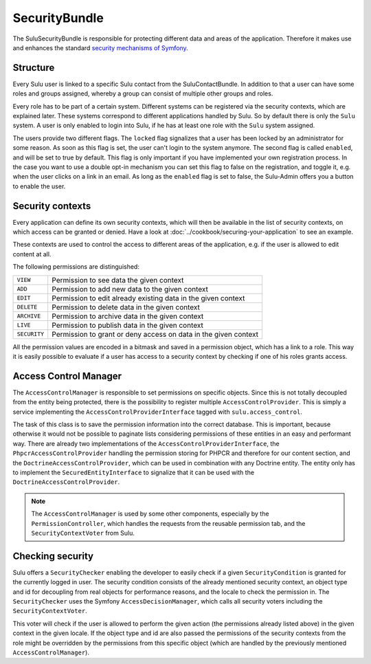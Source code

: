 SecurityBundle
==============

The SuluSecurityBundle is responsible for protecting different data and areas
of the application. Therefore it makes use and enhances the standard `security
mechanisms of Symfony`_.

Structure
---------

Every Sulu user is linked to a specific Sulu contact from the
SuluContactBundle. In addition to that a user can have some roles and groups
assigned, whereby a group can consist of multiple other groups and roles.

Every role has to be part of a certain system. Different systems can be
registered via the security contexts, which are explained later. These systems
correspond to different applications handled by Sulu. So by default there is
only the ``Sulu`` system. A user is only enabled to login into Sulu, if he has
at least one role with the ``Sulu`` system assigned.

The users provide two different flags. The ``locked`` flag signalizes that a
user has been locked by an administrator for some reason. As soon as this flag
is set, the user can't login to the system anymore. The second flag is called
``enabled``, and will be set to true by default. This flag is only important if
you have implemented your own registration process. In the case you want to use
a double opt-in mechanism you can set this flag to false on the registration,
and toggle it, e.g. when the user clicks on a link in an email. As long as the
``enabled`` flag is set to false, the Sulu-Admin offers you a button to enable
the user.

Security contexts
-----------------

Every application can define its own security contexts, which will then be
available in the list of security contexts, on which access can be granted or
denied. Have a look at :doc:`../cookbook/securing-your-application` to see an
example.

These contexts are used to control the access to different areas of the
application, e.g. if the user is allowed to edit content at all.

The following permissions are distinguished:

.. list-table::

    * - ``VIEW``
      - Permission to see data the given context
    * - ``ADD``
      - Permission to add new data to the given context
    * - ``EDIT``
      - Permission to edit already existing data in the given context
    * - ``DELETE``
      - Permission to delete data in the given context
    * - ``ARCHIVE``
      - Permission to archive data in the given context
    * - ``LIVE``
      - Permission to publish data in the given context
    * - ``SECURITY``
      - Permission to grant or deny access on data in the given context

All the permission values are encoded in a bitmask and saved in a permission
object, which has a link to a role. This way it is easily possible to evaluate
if a user has access to a security context by checking if one of his roles
grants access.

Access Control Manager
----------------------

The ``AccessControlManager`` is responsible to set permissions on specific
objects. Since this is not totally decoupled from the entity being protected,
there is the possibility to register multiple ``AccessControlProvider``. This
is simply a service implementing the ``AccessControlProviderInterface`` tagged
with ``sulu.access_control``.

The task of this class is to save the permission information into the correct
database. This is important, because otherwise it would not be possible to 
paginate lists considering permissions of these entities in an easy and
performant way. There are already two implementations of the
``AccessControlProviderInterface``, the ``PhpcrAccessControlProvider`` handling
the permission storing for PHPCR and therefore for our content section, and the
``DoctrineAccessControlProvider``, which can be used in combination with any
Doctrine entity. The entity only has to implement the
``SecuredEntityInterface`` to signalize that it can be used with the
``DoctrineAccessControlProvider``.

.. note::

    The ``AccessControlManager`` is used by some other components, especially
    by the ``PermissionController``, which handles the requests from the 
    reusable permission tab, and the ``SecurityContextVoter`` from Sulu.

Checking security
-----------------

Sulu offers a ``SecurityChecker`` enabling the developer to easily check if
a given ``SecurityCondition`` is granted for the currently logged in user. The
security condition consists of the already mentioned security context, an
object type and id for decoupling from real objects for performance reasons,
and the locale to check the permission in. The ``SecurityChecker`` uses the
Symfony ``AccessDecisionManager``, which calls all security voters including
the ``SecurityContextVoter``.

This voter will check if the user is allowed to perform the given action (the
permissions already listed above) in the given context in the given locale. If
the object type and id are also passed the permissions of the security contexts
from the role might be overridden by the permissions from this specific object
(which are handled by the previously mentioned ``AccessControlManager``).

.. _security mechanisms of Symfony: http://symfony.com/doc/current/book/security.html
